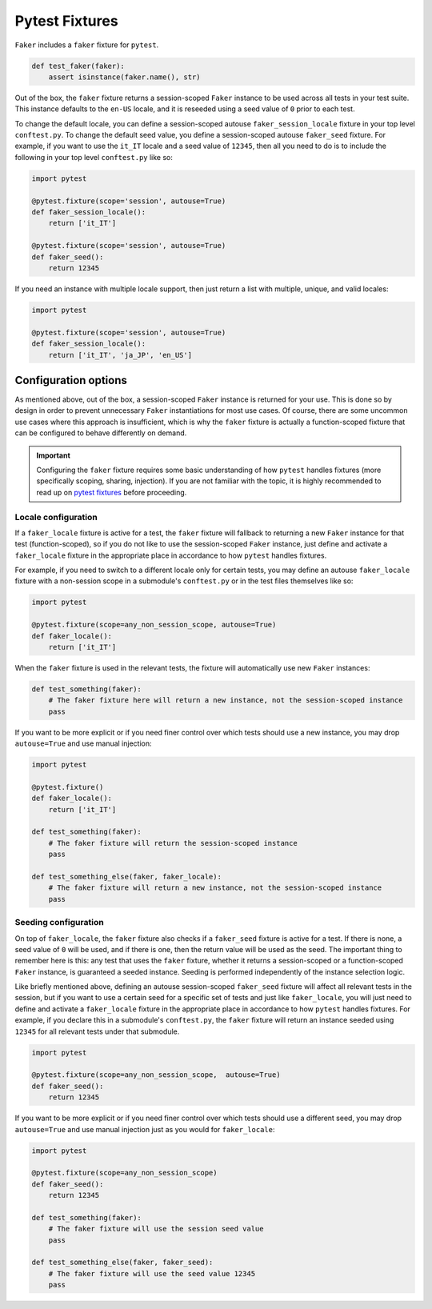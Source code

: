 Pytest Fixtures
===============

``Faker`` includes a ``faker`` fixture for ``pytest``.

.. code:: python

   def test_faker(faker):
       assert isinstance(faker.name(), str)

Out of the box, the ``faker`` fixture returns a session-scoped ``Faker`` instance to be used across
all tests in your test suite. This instance defaults to the ``en-US`` locale, and it is reseeded
using a seed value of ``0`` prior to each test.

To change the default locale, you can define a session-scoped autouse ``faker_session_locale``
fixture in your top level ``conftest.py``. To change the default seed value, you define a
session-scoped autouse ``faker_seed`` fixture. For example, if you want to use the ``it_IT``
locale and a seed value of ``12345``, then all you need to do is to include the following in
your top level ``conftest.py`` like so:

.. code:: python

   import pytest

   @pytest.fixture(scope='session', autouse=True)
   def faker_session_locale():
       return ['it_IT']

   @pytest.fixture(scope='session', autouse=True)
   def faker_seed():
       return 12345

If you need an instance with multiple locale support, then just return a list with multiple, unique,
and valid locales:

.. code:: python

   import pytest

   @pytest.fixture(scope='session', autouse=True)
   def faker_session_locale():
       return ['it_IT', 'ja_JP', 'en_US']

Configuration options
---------------------

As mentioned above, out of the box, a session-scoped ``Faker`` instance is returned for your use.
This is done so by design in order to prevent unnecessary ``Faker`` instantiations for most use
cases. Of course, there are some uncommon use cases where this approach is insufficient, which is
why the ``faker`` fixture is actually a function-scoped fixture that can be configured to behave
differently on demand.

.. important::

   Configuring the ``faker`` fixture requires some basic understanding of how ``pytest`` handles
   fixtures (more specifically scoping, sharing, injection). If you are not familiar with the topic,
   it is highly recommended to read up on `pytest fixtures`_ before proceeding.

Locale configuration
~~~~~~~~~~~~~~~~~~~~

If a ``faker_locale`` fixture is active for a test, the ``faker`` fixture will fallback to returning
a new ``Faker`` instance for that test (function-scoped), so if you do not like to use the session-scoped
``Faker`` instance, just define and activate a ``faker_locale`` fixture in the appropriate place in
accordance to how ``pytest`` handles fixtures.

For example, if you need to switch to a different locale only for certain tests, you may define an
autouse ``faker_locale`` fixture with a non-session scope in a submodule's ``conftest.py`` or in
the test files themselves like so:

.. code:: python

   import pytest

   @pytest.fixture(scope=any_non_session_scope, autouse=True)
   def faker_locale():
       return ['it_IT']

When the ``faker`` fixture is used in the relevant tests, the fixture will automatically use new
``Faker`` instances:

.. code:: python

   def test_something(faker):
       # The faker fixture here will return a new instance, not the session-scoped instance
       pass

If you want to be more explicit or if you need finer control over which tests should use a new
instance, you may drop ``autouse=True`` and use manual injection:

.. code:: python

   import pytest

   @pytest.fixture()
   def faker_locale():
       return ['it_IT']

   def test_something(faker):
       # The faker fixture will return the session-scoped instance
       pass

   def test_something_else(faker, faker_locale):
       # The faker fixture will return a new instance, not the session-scoped instance
       pass

Seeding configuration
~~~~~~~~~~~~~~~~~~~~~

On top of ``faker_locale``, the ``faker`` fixture also checks if a ``faker_seed`` fixture is active
for a test. If there is none, a seed value of ``0`` will be used, and if there is one, then the
return value will be used as the seed. The important thing to remember here is this: any test that
uses the ``faker`` fixture, whether it returns a session-scoped or a function-scoped ``Faker``
instance, is guaranteed a seeded instance. Seeding is performed independently of the instance
selection logic.

Like briefly mentioned above, defining an autouse session-scoped ``faker_seed`` fixture will affect
all relevant tests in the session, but if you want to use a certain seed for a specific set of tests
and just like ``faker_locale``, you will just need to define and activate a ``faker_locale`` fixture
in the appropriate place in accordance to how ``pytest`` handles fixtures. For example, if you declare
this in a submodule's ``conftest.py``, the ``faker`` fixture will return an instance seeded using
``12345`` for all relevant tests under that submodule.

.. code:: python

   import pytest

   @pytest.fixture(scope=any_non_session_scope,  autouse=True)
   def faker_seed():
       return 12345

If you want to be more explicit or if you need finer control over which tests should use a different
seed, you may drop ``autouse=True`` and use manual injection just as you would for ``faker_locale``:

.. code:: python

   import pytest

   @pytest.fixture(scope=any_non_session_scope)
   def faker_seed():
       return 12345

   def test_something(faker):
       # The faker fixture will use the session seed value
       pass

   def test_something_else(faker, faker_seed):
       # The faker fixture will use the seed value 12345
       pass

.. _pytest fixtures: https://docs.pytest.org/en/latest/fixture.html
